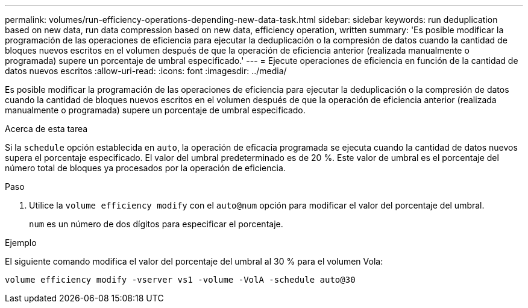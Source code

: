 ---
permalink: volumes/run-efficiency-operations-depending-new-data-task.html 
sidebar: sidebar 
keywords: run deduplication based on new data, run data compression based on new data, efficiency operation, written 
summary: 'Es posible modificar la programación de las operaciones de eficiencia para ejecutar la deduplicación o la compresión de datos cuando la cantidad de bloques nuevos escritos en el volumen después de que la operación de eficiencia anterior (realizada manualmente o programada) supere un porcentaje de umbral especificado.' 
---
= Ejecute operaciones de eficiencia en función de la cantidad de datos nuevos escritos
:allow-uri-read: 
:icons: font
:imagesdir: ../media/


[role="lead"]
Es posible modificar la programación de las operaciones de eficiencia para ejecutar la deduplicación o la compresión de datos cuando la cantidad de bloques nuevos escritos en el volumen después de que la operación de eficiencia anterior (realizada manualmente o programada) supere un porcentaje de umbral especificado.

.Acerca de esta tarea
Si la `schedule` opción establecida en `auto`, la operación de eficacia programada se ejecuta cuando la cantidad de datos nuevos supera el porcentaje especificado. El valor del umbral predeterminado es de 20 %. Este valor de umbral es el porcentaje del número total de bloques ya procesados por la operación de eficiencia.

.Paso
. Utilice la `volume efficiency modify` con el `auto@num` opción para modificar el valor del porcentaje del umbral.
+
`num` es un número de dos dígitos para especificar el porcentaje.



.Ejemplo
El siguiente comando modifica el valor del porcentaje del umbral al 30 % para el volumen Vola:

`volume efficiency modify -vserver vs1 -volume -VolA -schedule auto@30`
